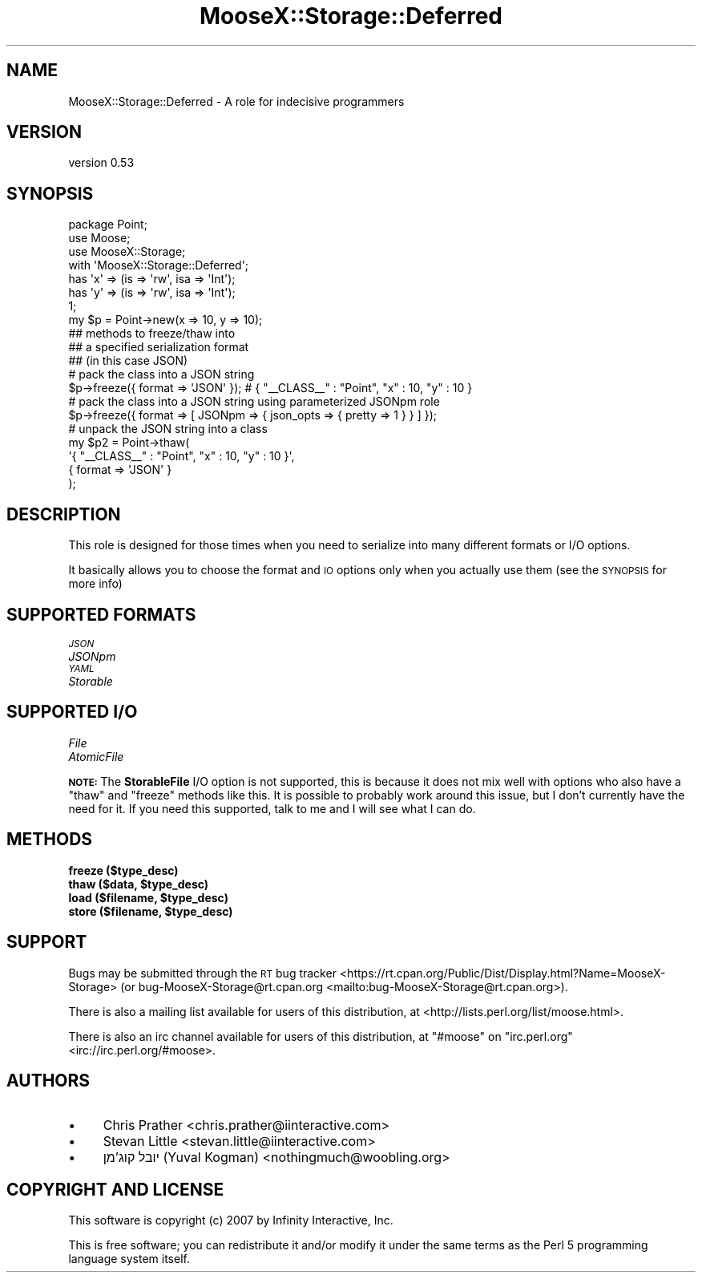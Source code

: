 .\" Automatically generated by Pod::Man 4.10 (Pod::Simple 3.35)
.\"
.\" Standard preamble:
.\" ========================================================================
.de Sp \" Vertical space (when we can't use .PP)
.if t .sp .5v
.if n .sp
..
.de Vb \" Begin verbatim text
.ft CW
.nf
.ne \\$1
..
.de Ve \" End verbatim text
.ft R
.fi
..
.\" Set up some character translations and predefined strings.  \*(-- will
.\" give an unbreakable dash, \*(PI will give pi, \*(L" will give a left
.\" double quote, and \*(R" will give a right double quote.  \*(C+ will
.\" give a nicer C++.  Capital omega is used to do unbreakable dashes and
.\" therefore won't be available.  \*(C` and \*(C' expand to `' in nroff,
.\" nothing in troff, for use with C<>.
.tr \(*W-
.ds C+ C\v'-.1v'\h'-1p'\s-2+\h'-1p'+\s0\v'.1v'\h'-1p'
.ie n \{\
.    ds -- \(*W-
.    ds PI pi
.    if (\n(.H=4u)&(1m=24u) .ds -- \(*W\h'-12u'\(*W\h'-12u'-\" diablo 10 pitch
.    if (\n(.H=4u)&(1m=20u) .ds -- \(*W\h'-12u'\(*W\h'-8u'-\"  diablo 12 pitch
.    ds L" ""
.    ds R" ""
.    ds C` ""
.    ds C' ""
'br\}
.el\{\
.    ds -- \|\(em\|
.    ds PI \(*p
.    ds L" ``
.    ds R" ''
.    ds C`
.    ds C'
'br\}
.\"
.\" Escape single quotes in literal strings from groff's Unicode transform.
.ie \n(.g .ds Aq \(aq
.el       .ds Aq '
.\"
.\" If the F register is >0, we'll generate index entries on stderr for
.\" titles (.TH), headers (.SH), subsections (.SS), items (.Ip), and index
.\" entries marked with X<> in POD.  Of course, you'll have to process the
.\" output yourself in some meaningful fashion.
.\"
.\" Avoid warning from groff about undefined register 'F'.
.de IX
..
.nr rF 0
.if \n(.g .if rF .nr rF 1
.if (\n(rF:(\n(.g==0)) \{\
.    if \nF \{\
.        de IX
.        tm Index:\\$1\t\\n%\t"\\$2"
..
.        if !\nF==2 \{\
.            nr % 0
.            nr F 2
.        \}
.    \}
.\}
.rr rF
.\" ========================================================================
.\"
.IX Title "MooseX::Storage::Deferred 3"
.TH MooseX::Storage::Deferred 3 "2020-04-18" "perl v5.28.2" "User Contributed Perl Documentation"
.\" For nroff, turn off justification.  Always turn off hyphenation; it makes
.\" way too many mistakes in technical documents.
.if n .ad l
.nh
.SH "NAME"
MooseX::Storage::Deferred \- A role for indecisive programmers
.SH "VERSION"
.IX Header "VERSION"
version 0.53
.SH "SYNOPSIS"
.IX Header "SYNOPSIS"
.Vb 3
\&  package Point;
\&  use Moose;
\&  use MooseX::Storage;
\&
\&  with \*(AqMooseX::Storage::Deferred\*(Aq;
\&
\&  has \*(Aqx\*(Aq => (is => \*(Aqrw\*(Aq, isa => \*(AqInt\*(Aq);
\&  has \*(Aqy\*(Aq => (is => \*(Aqrw\*(Aq, isa => \*(AqInt\*(Aq);
\&
\&  1;
\&
\&  my $p = Point\->new(x => 10, y => 10);
\&
\&  ## methods to freeze/thaw into
\&  ## a specified serialization format
\&  ## (in this case JSON)
\&
\&  # pack the class into a JSON string
\&  $p\->freeze({ format => \*(AqJSON\*(Aq }); # { "_\|_CLASS_\|_" : "Point", "x" : 10, "y" : 10 }
\&
\&  # pack the class into a JSON string using parameterized JSONpm role
\&  $p\->freeze({ format => [ JSONpm => { json_opts => { pretty => 1 } } ] });
\&
\&  # unpack the JSON string into a class
\&  my $p2 = Point\->thaw(
\&      \*(Aq{ "_\|_CLASS_\|_" : "Point", "x" : 10, "y" : 10 }\*(Aq,
\&      { format => \*(AqJSON\*(Aq }
\&  );
.Ve
.SH "DESCRIPTION"
.IX Header "DESCRIPTION"
This role is designed for those times when you need to
serialize into many different formats or I/O options.
.PP
It basically allows you to choose the format and \s-1IO\s0
options only when you actually use them (see the
\&\s-1SYNOPSIS\s0 for more info)
.SH "SUPPORTED FORMATS"
.IX Header "SUPPORTED FORMATS"
.IP "\fI\s-1JSON\s0\fR" 4
.IX Item "JSON"
.PD 0
.IP "\fIJSONpm\fR" 4
.IX Item "JSONpm"
.IP "\fI\s-1YAML\s0\fR" 4
.IX Item "YAML"
.IP "\fIStorable\fR" 4
.IX Item "Storable"
.PD
.SH "SUPPORTED I/O"
.IX Header "SUPPORTED I/O"
.IP "\fIFile\fR" 4
.IX Item "File"
.PD 0
.IP "\fIAtomicFile\fR" 4
.IX Item "AtomicFile"
.PD
.PP
\&\fB\s-1NOTE:\s0\fR The \fBStorableFile\fR I/O option is not supported,
this is because it does not mix well with options who also
have a \f(CW\*(C`thaw\*(C'\fR and \f(CW\*(C`freeze\*(C'\fR methods like this. It is possible
to probably work around this issue, but I don't currently
have the need for it. If you need this supported, talk to me
and I will see what I can do.
.SH "METHODS"
.IX Header "METHODS"
.IP "\fBfreeze ($type_desc)\fR" 4
.IX Item "freeze ($type_desc)"
.PD 0
.IP "\fBthaw ($data, \f(CB$type_desc\fB)\fR" 4
.IX Item "thaw ($data, $type_desc)"
.IP "\fBload ($filename, \f(CB$type_desc\fB)\fR" 4
.IX Item "load ($filename, $type_desc)"
.IP "\fBstore ($filename, \f(CB$type_desc\fB)\fR" 4
.IX Item "store ($filename, $type_desc)"
.PD
.SH "SUPPORT"
.IX Header "SUPPORT"
Bugs may be submitted through the \s-1RT\s0 bug tracker <https://rt.cpan.org/Public/Dist/Display.html?Name=MooseX-Storage>
(or bug\-MooseX\-Storage@rt.cpan.org <mailto:bug-MooseX-Storage@rt.cpan.org>).
.PP
There is also a mailing list available for users of this distribution, at
<http://lists.perl.org/list/moose.html>.
.PP
There is also an irc channel available for users of this distribution, at
\&\f(CW\*(C`#moose\*(C'\fR on \f(CW\*(C`irc.perl.org\*(C'\fR <irc://irc.perl.org/#moose>.
.SH "AUTHORS"
.IX Header "AUTHORS"
.IP "\(bu" 4
Chris Prather <chris.prather@iinteractive.com>
.IP "\(bu" 4
Stevan Little <stevan.little@iinteractive.com>
.IP "\(bu" 4
יובל קוג'מן (Yuval Kogman) <nothingmuch@woobling.org>
.SH "COPYRIGHT AND LICENSE"
.IX Header "COPYRIGHT AND LICENSE"
This software is copyright (c) 2007 by Infinity Interactive, Inc.
.PP
This is free software; you can redistribute it and/or modify it under
the same terms as the Perl 5 programming language system itself.
